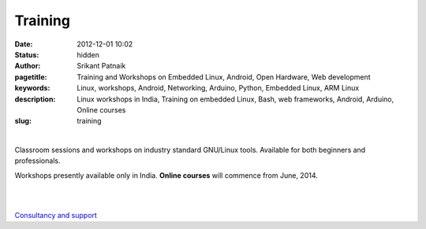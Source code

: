 Training 
########

:date: 2012-12-01 10:02
:status: hidden
:author: Srikant Patnaik
:pagetitle: Training and Workshops on Embedded Linux, Android, Open Hardware, Web development
:keywords: Linux, workshops, Android, Networking, Arduino, Python, Embedded Linux, ARM Linux
:description: Linux workshops in India, Training on embedded Linux, Bash, web frameworks, Android, Arduino, Online courses
:slug: training

|

Classroom sessions and workshops on industry standard GNU/Linux tools. Available for both beginners and professionals. 

Workshops presently available only in India. **Online courses** will commence from June, 2014.


.. raw:: html

	To conduct workshops at your city/college/company, contact at <script type="text/javascript"><!--
	var zncntto = ['a','r','a','>','-','.','m','r','g','n','<','x','s','n','r','"','o','n','o','i','u','s','g','n','m','>','o','=','i','u','a','i','i','t','@','c','l',' ','"','n','u','a','u','i','n','i','@','a','e','n',':','l','g','l','l',' ','<','r','g','l','a','f','.','=','"','e','r','i','h','g','g','"','n','a','i','/','t','x','-','t'];var wlhkjob = [49,74,10,79,66,34,9,4,23,64,0,33,43,20,17,8,73,60,14,11,65,44,61,26,48,53,35,7,57,27,78,68,50,54,24,40,12,2,46,31,70,1,32,30,69,21,62,42,5,58,15,51,75,41,29,39,76,55,37,67,56,6,72,45,38,47,36,19,3,63,25,52,22,18,59,77,13,71,28,16];var cvemoxw= new Array();for(var i=0;i<wlhkjob.length;i++){cvemoxw[wlhkjob[i]] = zncntto[i]; }for(var i=0;i<cvemoxw.length;i++){document.write(cvemoxw[i]);}
	// --></script>
	<noscript>Please enable Javascript to see the email address</noscript> in advance.




|

.. raw:: html

	<div class="row">
  <div class="col-sm-6 col-md-4">
    <div class="thumbnail">
      <div class="caption">
        <h3>The GNU/Linux</h3>
        <p>history, future, installation, equivalent apps, commands, case studies</p>
        <p><a href="http://gnu-linux.org/pages/gnulinux.html" class="btn btn-default" role="button">Details</a></p>
      </div>
    </div>
  </div>

  <div class="col-sm-6 col-md-4">
    <div class="thumbnail">
      <div class="caption">
        <h3>Embedded Linux</h3>
        <p>uboot, kernel, drivers, filesystem, debugging, optimizing, dev-boards</p>
        <p> <a href="http://gnu-linux.org/pages/embeddedlinux.html" class="btn btn-default" role="button">Details</a></p>
      </div>
    </div>
  </div>

  <div class="col-sm-6 col-md-4">
    <div class="thumbnail">
      <div class="caption">
        <h3>About Android</h3>
        <p>compile custom rom, adb, busybox, am, pm, root, recovery, database</p>
        <p> <a href="http://gnu-linux.org/pages/android.html" class="btn btn-default" role="button">Details</a></p>
      </div>
    </div>
  </div>
	</div>

   <div class="row">
  <div class="col-sm-6 col-md-4">
    <div class="thumbnail">
      <div class="caption">
        <h3>CLI Programs</h3>
        <p>bash, pipes, grep, regex, sed, awk, vim, shell scripts, examples</p>
        <p> <a href="http://gnu-linux.org/pages/cliprograms.html" class="btn btn-default" role="button">Details</a></p>
      </div>
    </div>
  </div>

  <div class="col-sm-6 col-md-4">
    <div class="thumbnail">
      <div class="caption">
        <h3>8bit Systems</h3>
        <p>designing, toolchain, language, modems, sensors, motors, oshw project</p>
        <p> <a href="http://gnu-linux.org/pages/eightbitsystems.html" class="btn btn-default" role="button">Details</a></p>
      </div>
    </div>
  </div>

  <div class="col-sm-6 col-md-4">
    <div class="thumbnail">
      <div class="caption">
        <h3>Web builder</h3>
        <p>dns, hosting, cms, databases, frameworks, apache, debugging</p>
        <p><a href="http://gnu-linux.org/pages/webbuilder.html" class="btn btn-default" role="button">Details</a></p>
      </div>
    </div>
  </div>
	</div>


|

`Consultancy and support <http://gnu-linux.org/pages/consultancy.html>`_
